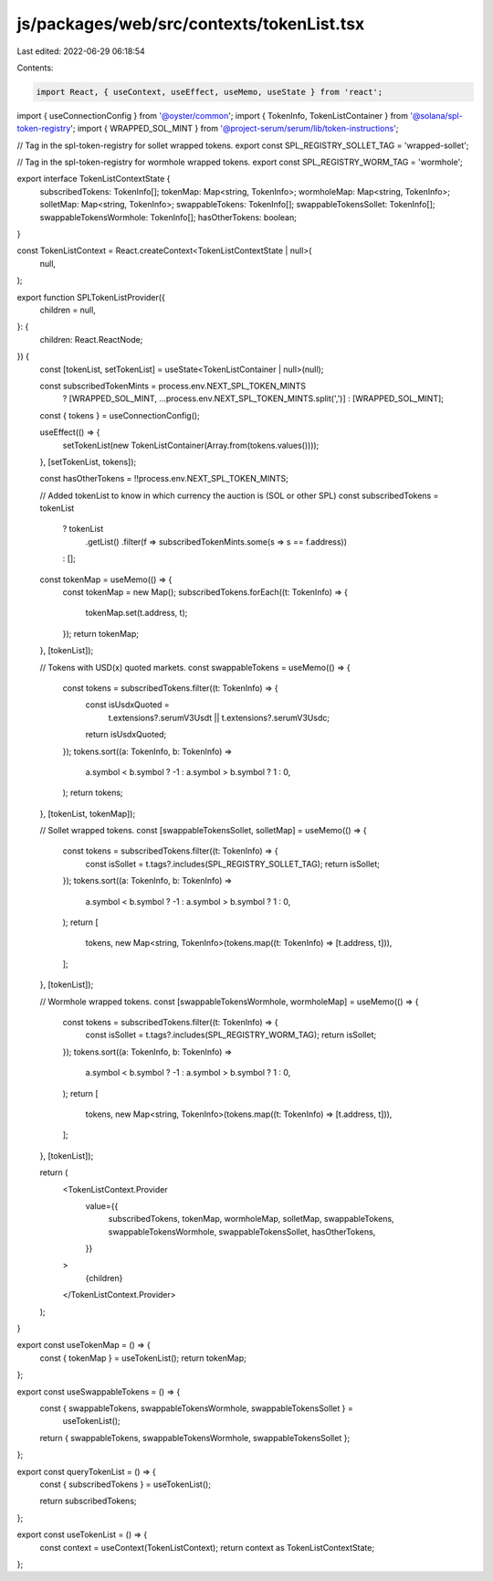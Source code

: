 js/packages/web/src/contexts/tokenList.tsx
==========================================

Last edited: 2022-06-29 06:18:54

Contents:

.. code-block:: tsx

    import React, { useContext, useEffect, useMemo, useState } from 'react';
import { useConnectionConfig } from '@oyster/common';
import { TokenInfo, TokenListContainer } from '@solana/spl-token-registry';
import { WRAPPED_SOL_MINT } from '@project-serum/serum/lib/token-instructions';

// Tag in the spl-token-registry for sollet wrapped tokens.
export const SPL_REGISTRY_SOLLET_TAG = 'wrapped-sollet';

// Tag in the spl-token-registry for wormhole wrapped tokens.
export const SPL_REGISTRY_WORM_TAG = 'wormhole';

export interface TokenListContextState {
  subscribedTokens: TokenInfo[];
  tokenMap: Map<string, TokenInfo>;
  wormholeMap: Map<string, TokenInfo>;
  solletMap: Map<string, TokenInfo>;
  swappableTokens: TokenInfo[];
  swappableTokensSollet: TokenInfo[];
  swappableTokensWormhole: TokenInfo[];
  hasOtherTokens: boolean;
}

const TokenListContext = React.createContext<TokenListContextState | null>(
  null,
);

export function SPLTokenListProvider({
  children = null,
}: {
  children: React.ReactNode;
}) {
  const [tokenList, setTokenList] = useState<TokenListContainer | null>(null);

  const subscribedTokenMints = process.env.NEXT_SPL_TOKEN_MINTS
    ? [WRAPPED_SOL_MINT, ...process.env.NEXT_SPL_TOKEN_MINTS.split(',')]
    : [WRAPPED_SOL_MINT];

  const { tokens } = useConnectionConfig();

  useEffect(() => {
    setTokenList(new TokenListContainer(Array.from(tokens.values())));
  }, [setTokenList, tokens]);

  const hasOtherTokens = !!process.env.NEXT_SPL_TOKEN_MINTS;

  // Added tokenList to know in which currency the auction is (SOL or other SPL)
  const subscribedTokens = tokenList
    ? tokenList
        .getList()
        .filter(f => subscribedTokenMints.some(s => s == f.address))
    : [];

  const tokenMap = useMemo(() => {
    const tokenMap = new Map();
    subscribedTokens.forEach((t: TokenInfo) => {
      tokenMap.set(t.address, t);
    });
    return tokenMap;
  }, [tokenList]);

  // Tokens with USD(x) quoted markets.
  const swappableTokens = useMemo(() => {
    const tokens = subscribedTokens.filter((t: TokenInfo) => {
      const isUsdxQuoted =
        t.extensions?.serumV3Usdt || t.extensions?.serumV3Usdc;
      return isUsdxQuoted;
    });
    tokens.sort((a: TokenInfo, b: TokenInfo) =>
      a.symbol < b.symbol ? -1 : a.symbol > b.symbol ? 1 : 0,
    );
    return tokens;
  }, [tokenList, tokenMap]);

  // Sollet wrapped tokens.
  const [swappableTokensSollet, solletMap] = useMemo(() => {
    const tokens = subscribedTokens.filter((t: TokenInfo) => {
      const isSollet = t.tags?.includes(SPL_REGISTRY_SOLLET_TAG);
      return isSollet;
    });
    tokens.sort((a: TokenInfo, b: TokenInfo) =>
      a.symbol < b.symbol ? -1 : a.symbol > b.symbol ? 1 : 0,
    );
    return [
      tokens,
      new Map<string, TokenInfo>(tokens.map((t: TokenInfo) => [t.address, t])),
    ];
  }, [tokenList]);

  // Wormhole wrapped tokens.
  const [swappableTokensWormhole, wormholeMap] = useMemo(() => {
    const tokens = subscribedTokens.filter((t: TokenInfo) => {
      const isSollet = t.tags?.includes(SPL_REGISTRY_WORM_TAG);
      return isSollet;
    });
    tokens.sort((a: TokenInfo, b: TokenInfo) =>
      a.symbol < b.symbol ? -1 : a.symbol > b.symbol ? 1 : 0,
    );
    return [
      tokens,
      new Map<string, TokenInfo>(tokens.map((t: TokenInfo) => [t.address, t])),
    ];
  }, [tokenList]);

  return (
    <TokenListContext.Provider
      value={{
        subscribedTokens,
        tokenMap,
        wormholeMap,
        solletMap,
        swappableTokens,
        swappableTokensWormhole,
        swappableTokensSollet,
        hasOtherTokens,
      }}
    >
      {children}
    </TokenListContext.Provider>
  );
}

export const useTokenMap = () => {
  const { tokenMap } = useTokenList();
  return tokenMap;
};

export const useSwappableTokens = () => {
  const { swappableTokens, swappableTokensWormhole, swappableTokensSollet } =
    useTokenList();
  return { swappableTokens, swappableTokensWormhole, swappableTokensSollet };
};

export const queryTokenList = () => {
  const { subscribedTokens } = useTokenList();

  return subscribedTokens;
};

export const useTokenList = () => {
  const context = useContext(TokenListContext);
  return context as TokenListContextState;
};


